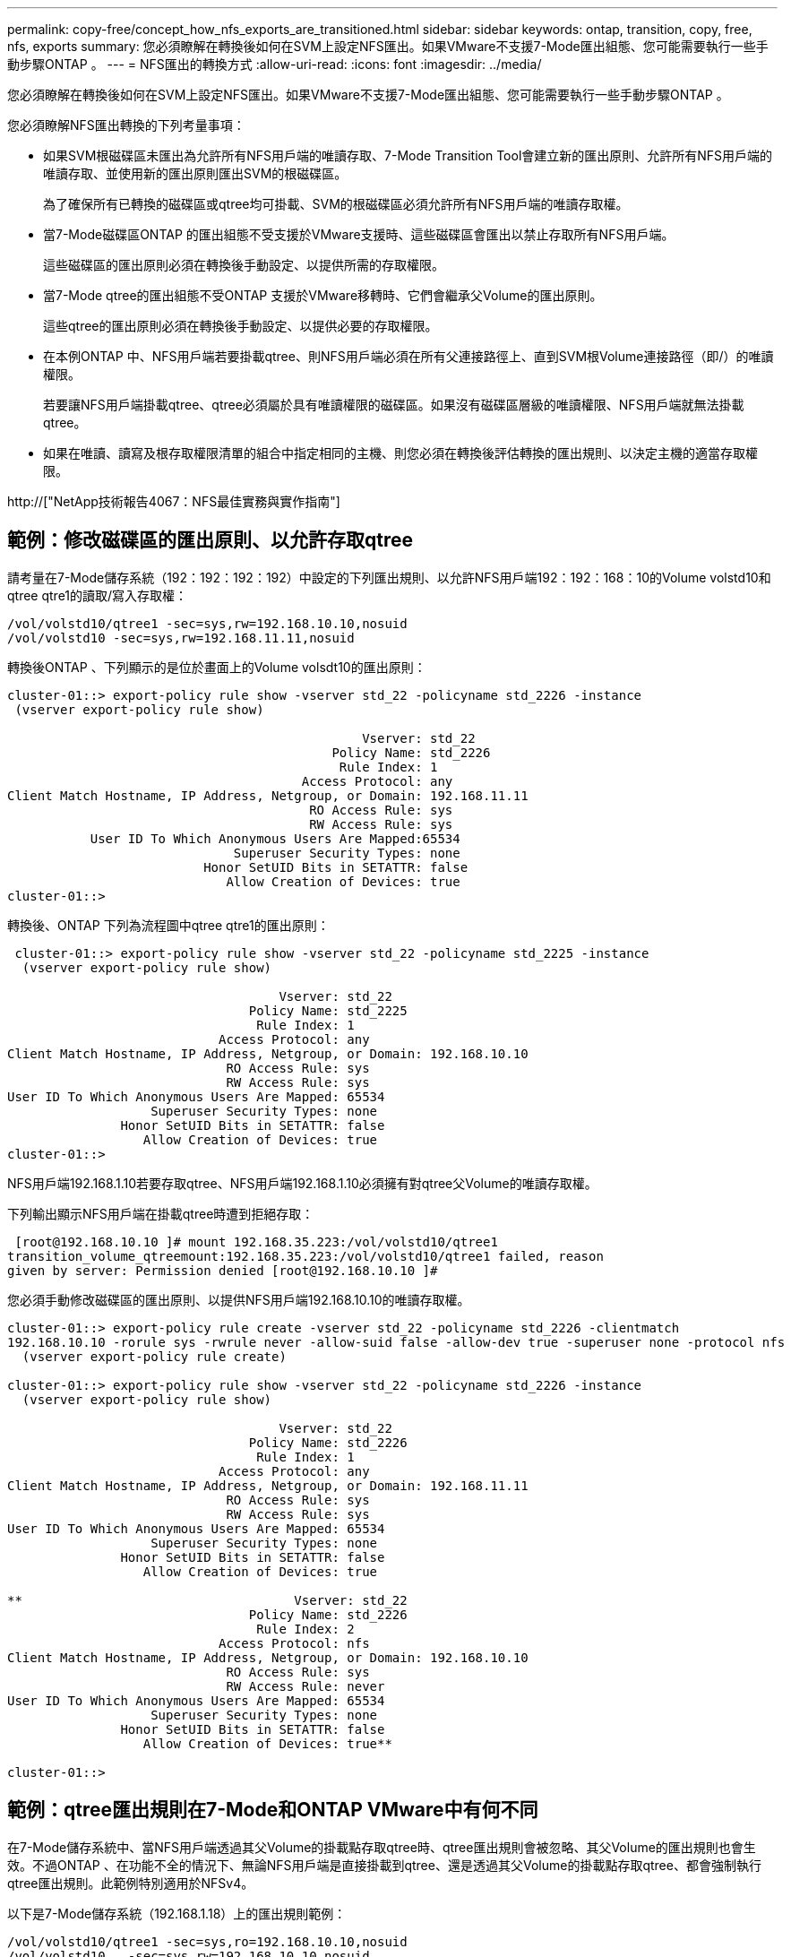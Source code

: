 ---
permalink: copy-free/concept_how_nfs_exports_are_transitioned.html 
sidebar: sidebar 
keywords: ontap, transition, copy, free, nfs, exports 
summary: 您必須瞭解在轉換後如何在SVM上設定NFS匯出。如果VMware不支援7-Mode匯出組態、您可能需要執行一些手動步驟ONTAP 。 
---
= NFS匯出的轉換方式
:allow-uri-read: 
:icons: font
:imagesdir: ../media/


[role="lead"]
您必須瞭解在轉換後如何在SVM上設定NFS匯出。如果VMware不支援7-Mode匯出組態、您可能需要執行一些手動步驟ONTAP 。

您必須瞭解NFS匯出轉換的下列考量事項：

* 如果SVM根磁碟區未匯出為允許所有NFS用戶端的唯讀存取、7-Mode Transition Tool會建立新的匯出原則、允許所有NFS用戶端的唯讀存取、並使用新的匯出原則匯出SVM的根磁碟區。
+
為了確保所有已轉換的磁碟區或qtree均可掛載、SVM的根磁碟區必須允許所有NFS用戶端的唯讀存取權。

* 當7-Mode磁碟區ONTAP 的匯出組態不受支援於VMware支援時、這些磁碟區會匯出以禁止存取所有NFS用戶端。
+
這些磁碟區的匯出原則必須在轉換後手動設定、以提供所需的存取權限。

* 當7-Mode qtree的匯出組態不受ONTAP 支援於VMware移轉時、它們會繼承父Volume的匯出原則。
+
這些qtree的匯出原則必須在轉換後手動設定、以提供必要的存取權限。

* 在本例ONTAP 中、NFS用戶端若要掛載qtree、則NFS用戶端必須在所有父連接路徑上、直到SVM根Volume連接路徑（即/）的唯讀權限。
+
若要讓NFS用戶端掛載qtree、qtree必須屬於具有唯讀權限的磁碟區。如果沒有磁碟區層級的唯讀權限、NFS用戶端就無法掛載qtree。

* 如果在唯讀、讀寫及根存取權限清單的組合中指定相同的主機、則您必須在轉換後評估轉換的匯出規則、以決定主機的適當存取權限。


http://["NetApp技術報告4067：NFS最佳實務與實作指南"]



== 範例：修改磁碟區的匯出原則、以允許存取qtree

請考量在7-Mode儲存系統（192：192：192：192）中設定的下列匯出規則、以允許NFS用戶端192：192：168：10的Volume volstd10和qtree qtre1的讀取/寫入存取權：

[listing]
----
/vol/volstd10/qtree1 -sec=sys,rw=192.168.10.10,nosuid
/vol/volstd10 -sec=sys,rw=192.168.11.11,nosuid
----
轉換後ONTAP 、下列顯示的是位於畫面上的Volume volsdt10的匯出原則：

[listing]
----
cluster-01::> export-policy rule show -vserver std_22 -policyname std_2226 -instance
 (vserver export-policy rule show)

                                               Vserver: std_22
                                           Policy Name: std_2226
                                            Rule Index: 1
                                       Access Protocol: any
Client Match Hostname, IP Address, Netgroup, or Domain: 192.168.11.11
                                        RO Access Rule: sys
                                        RW Access Rule: sys
           User ID To Which Anonymous Users Are Mapped:65534
                              Superuser Security Types: none
                          Honor SetUID Bits in SETATTR: false
                             Allow Creation of Devices: true
cluster-01::>
----
轉換後、ONTAP 下列為流程圖中qtree qtre1的匯出原則：

[listing]
----
 cluster-01::> export-policy rule show -vserver std_22 -policyname std_2225 -instance
  (vserver export-policy rule show)

                                    Vserver: std_22
                                Policy Name: std_2225
                                 Rule Index: 1
                            Access Protocol: any
Client Match Hostname, IP Address, Netgroup, or Domain: 192.168.10.10
                             RO Access Rule: sys
                             RW Access Rule: sys
User ID To Which Anonymous Users Are Mapped: 65534
                   Superuser Security Types: none
               Honor SetUID Bits in SETATTR: false
                  Allow Creation of Devices: true
cluster-01::>
----
NFS用戶端192.168.1.10若要存取qtree、NFS用戶端192.168.1.10必須擁有對qtree父Volume的唯讀存取權。

下列輸出顯示NFS用戶端在掛載qtree時遭到拒絕存取：

[listing]
----
 [root@192.168.10.10 ]# mount 192.168.35.223:/vol/volstd10/qtree1
transition_volume_qtreemount:192.168.35.223:/vol/volstd10/qtree1 failed, reason
given by server: Permission denied [root@192.168.10.10 ]#
----
您必須手動修改磁碟區的匯出原則、以提供NFS用戶端192.168.10.10的唯讀存取權。

[listing]
----
cluster-01::> export-policy rule create -vserver std_22 -policyname std_2226 -clientmatch
192.168.10.10 -rorule sys -rwrule never -allow-suid false -allow-dev true -superuser none -protocol nfs
  (vserver export-policy rule create)

cluster-01::> export-policy rule show -vserver std_22 -policyname std_2226 -instance
  (vserver export-policy rule show)

                                    Vserver: std_22
                                Policy Name: std_2226
                                 Rule Index: 1
                            Access Protocol: any
Client Match Hostname, IP Address, Netgroup, or Domain: 192.168.11.11
                             RO Access Rule: sys
                             RW Access Rule: sys
User ID To Which Anonymous Users Are Mapped: 65534
                   Superuser Security Types: none
               Honor SetUID Bits in SETATTR: false
                  Allow Creation of Devices: true

**                                    Vserver: std_22
                                Policy Name: std_2226
                                 Rule Index: 2
                            Access Protocol: nfs
Client Match Hostname, IP Address, Netgroup, or Domain: 192.168.10.10
                             RO Access Rule: sys
                             RW Access Rule: never
User ID To Which Anonymous Users Are Mapped: 65534
                   Superuser Security Types: none
               Honor SetUID Bits in SETATTR: false
                  Allow Creation of Devices: true**

cluster-01::>
----


== 範例：qtree匯出規則在7-Mode和ONTAP VMware中有何不同

在7-Mode儲存系統中、當NFS用戶端透過其父Volume的掛載點存取qtree時、qtree匯出規則會被忽略、其父Volume的匯出規則也會生效。不過ONTAP 、在功能不全的情況下、無論NFS用戶端是直接掛載到qtree、還是透過其父Volume的掛載點存取qtree、都會強制執行qtree匯出規則。此範例特別適用於NFSv4。

以下是7-Mode儲存系統（192.168.1.18）上的匯出規則範例：

[listing]
----
/vol/volstd10/qtree1 -sec=sys,ro=192.168.10.10,nosuid
/vol/volstd10   -sec=sys,rw=192.168.10.10,nosuid
----
在7-Mode儲存系統上、NFS用戶端192．168．10僅擁有對qtree的唯讀存取權。但是、當用戶端透過其父Volume的掛載點存取qtree時、用戶端可以寫入qtree、因為用戶端可以讀取/寫入該磁碟區。

[listing]
----
[root@192.168.10.10]# mount 192.168.26.18:/vol/volstd10 transition_volume
[root@192.168.10.10]# cd transition_volume/qtree1
[root@192.168.10.10]# ls transition_volume/qtree1
[root@192.168.10.10]# mkdir new_folder
[root@192.168.10.10]# ls
new_folder
[root@192.168.10.10]#
----
在鏈接中、當用戶端直接存取qtree或透過qtree父Volume的掛載點存取qtree時、NFS用戶端192．168．10只能以唯讀方式存取qtree qtre1。ONTAP

轉換之後、您必須評估強制執行NFS匯出原則的影響、並視需要將程序修改為在ONTAP 更新中強制執行NFS匯出原則的新方法。

*相關資訊*

https://["NFS管理"]
